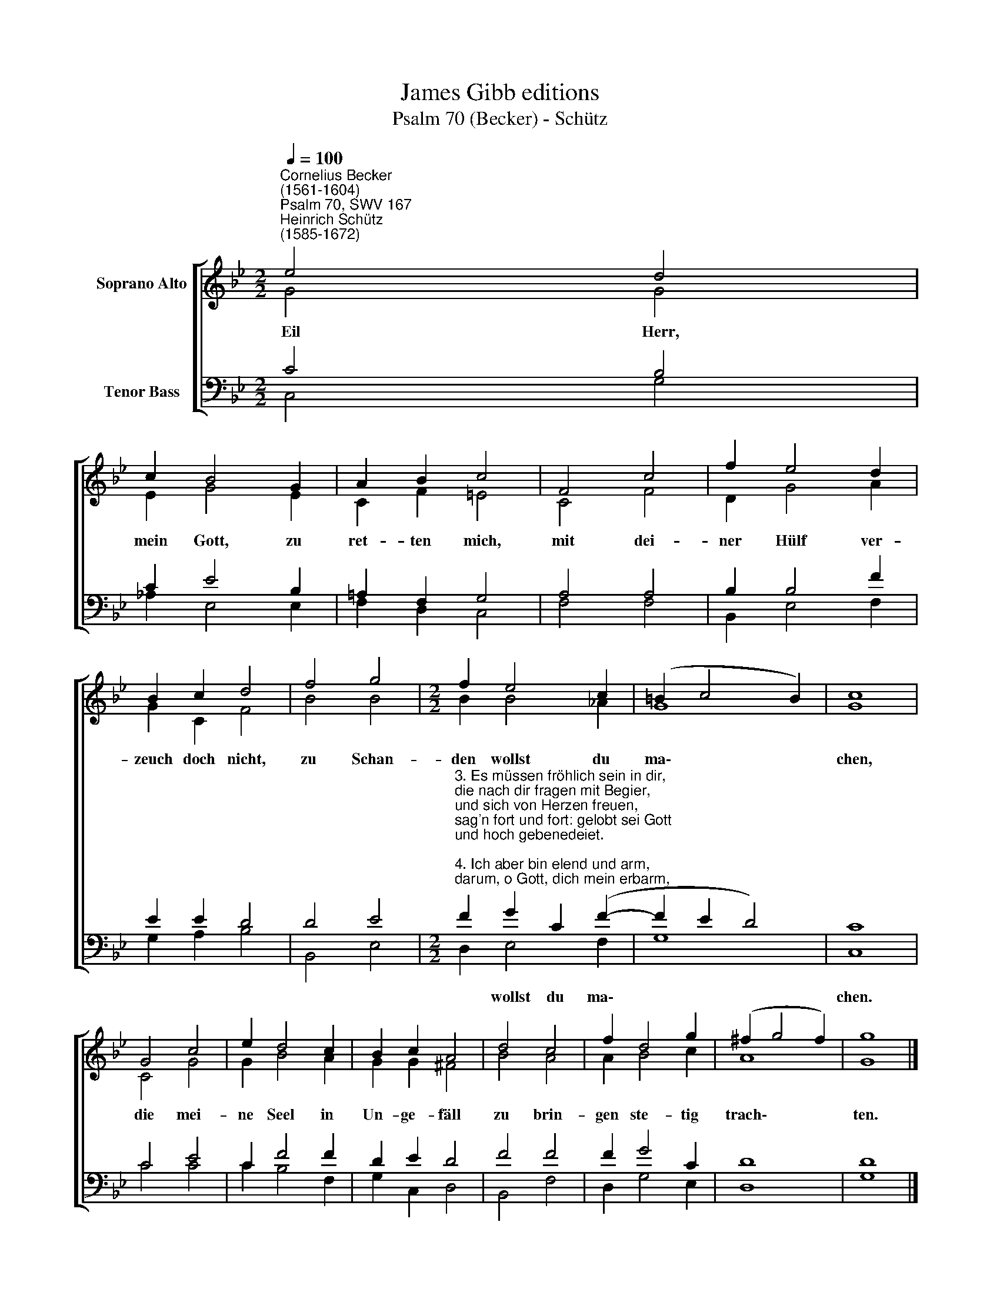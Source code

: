 X:1
T:James Gibb editions
T:Psalm 70 (Becker) - Schütz
%%score [ ( 1 2 ) ( 3 4 ) ]
L:1/8
Q:1/4=100
M:2/2
K:Bb
V:1 treble nm="Soprano Alto"
V:2 treble 
V:3 bass nm="Tenor Bass"
V:4 bass 
V:1
"^Cornelius Becker\n(1561-1604)""^Psalm 70, SWV 167""^Heinrich Schütz\n(1585-1672)" e4 d4 | %1
w: ~Eil Herr,|
 c2 B4 G2 | A2 B2 c4 | F4 c4 | f2 e4 d2 | B2 c2 d4 | f4 g4 |[M:2/2] f2 e4 c2 | (=B2 c4 B2) | c8 | %10
w: mein Gott, zu|ret- ten mich,|mit dei-|ner Hülf ver-|zeuch doch nicht,|zu Schan-|den wollst du|ma\- * *|chen,|
 G4 c4 | e2 d4 c2 | B2 c2 A4 | d4 c4 | f2 d4 g2 | (^f2 g4 f2) | g8 |] %17
w: die mei-|ne Seel in|Un- ge- fäll|zu brin-|gen ste- tig|trach\- * *|ten.|
V:2
 G4 G4 | E2 G4 E2 | C2 F2 =E4 | C4 F4 | D2 G4 A2 | G2 C2 F4 | B4 B4 |[M:2/2] B2 B4 _A2 | G8 | G8 | %10
 C4 G4 | G2 B4 A2 | G2 G2 ^F4 | B4 A4 | A2 B4 c2 | A8 | G8 |] %17
V:3
 C4 B,4 | C2 E4 B,2 | =A,2 F,2 G,4 | A,4 A,4 | B,2 B,4 F2 | E2 E2 D4 | D4 E4 | %7
w: |||||||
[M:2/2]"^3. Es müssen fröhlich sein in dir, \ndie nach dir fragen mit Begier,\nund sich von Herzen freuen, \nsag'n fort und fort: gelobt sei Gott\nund hoch gebenedeiet.\n\n4. Ich aber bin elend und arm, \ndarum, o Gott, dich mein erbarm,\neil, bald mich zu erretten, \nmein Zuversicht verzeuch doch nicht,\nhilf mir aus allen Nöten." F2 G2 C2 (F2- | %8
w: * wollst du ma\-|
 F2 E2 D4) | C8 | C4 E4 | C2 F4 F2 | D2 E2 D4 | F4 F4 | F2 G4 C2 | D8 | D8 |] %17
w: |chen.||||||||
V:4
 C,4 G,4 | _A,2 E,4 E,2 | F,2 D,2 C,4 | F,4 F,4 | B,,2 E,4 F,2 | G,2 A,2 B,4 | B,,4 E,4 | %7
[M:2/2] D,2 E,4 F,2 | G,8 | C,8 | C4 C4 | C2 B,4 F,2 | G,2 C,2 D,4 | B,,4 F,4 | D,2 G,4 E,2 | D,8 | %16
 G,8 |] %17

